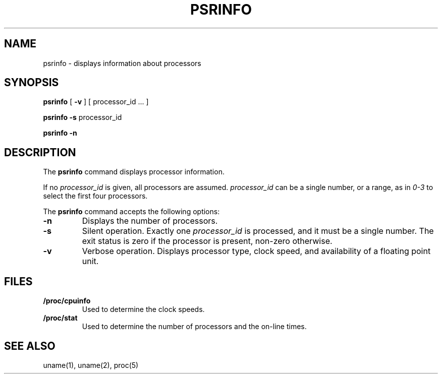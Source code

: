 .\"
.\" Copyright (c) 2003 Gunnar Ritter
.\"
.\" SPDX-Licence-Identifier: Zlib
.\"
.\" Sccsid @(#)psrinfo.1	1.5 (gritter) 4/17/03
.TH PSRINFO 1 "4/17/03" "Heirloom Toolchest" "User Commands"
.SH NAME
psrinfo \- displays information about processors
.SH SYNOPSIS
.B psrinfo
[
.B \-v
] [ processor_id ... ]
.PP
.B psrinfo
.B \-s
processor_id
.PP
.B psrinfo
.B \-n
.SH DESCRIPTION
The
.B psrinfo
command displays processor information.
.PP
If no
.I processor_id
is given,
all processors are assumed.
.I processor_id
can be a single number,
or a range,
as in
.I 0\-3
to select the first four processors.
.PP
The
.B psrinfo
command accepts the following options:
.TP
.B \-n
Displays the number of processors.
.TP
.B \-s
Silent operation. Exactly one
.I processor_id
is processed, and it must be a single number.
The exit status is zero if the processor is present,
non-zero otherwise.
.TP
.B \-v
Verbose operation. Displays processor type, clock speed,
and availability of a floating point unit.
.SH FILES
.TP
.B /proc/cpuinfo
Used to determine the clock speeds.
.TP
.B /proc/stat
Used to determine the number of processors
and the on-line times.
.SH "SEE ALSO"
uname(1),
uname(2),
proc(5)
